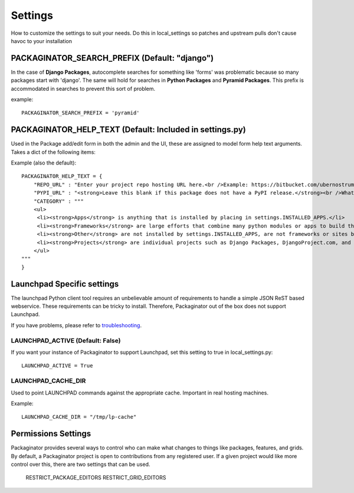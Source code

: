 ========
Settings
========

How to customize the settings to suit your needs. Do this in local_settings so patches and upstream pulls don't cause havoc to your installation

PACKAGINATOR_SEARCH_PREFIX (Default: "django")
==============================================

In the case of **Django Packages**, autocomplete searches for something like 'forms' was problematic because so many packages start with 'django'. The same will hold for searches in **Python Packages** and **Pyramid Packages**. This prefix is accommodated
in searches to prevent this sort of problem.

example::

    PACKAGINATOR_SEARCH_PREFIX = 'pyramid'

PACKAGINATOR_HELP_TEXT (Default: Included in settings.py)
=========================================================

Used in the Package add/edit form in both the admin and the UI, these are assigned to model form help text arguments. Takes a dict of the following items:

Example (also the default)::

    PACKAGINATOR_HELP_TEXT = {
        "REPO_URL" : "Enter your project repo hosting URL here.<br />Example: https://bitbucket.com/ubernostrum/django-registration",
        "PYPI_URL" : "<strong>Leave this blank if this package does not have a PyPI release.</strong><br />What PyPI uses to index your package. <br />Example: django-registration",
        "CATEGORY" : """
        <ul>
         <li><strong>Apps</strong> is anything that is installed by placing in settings.INSTALLED_APPS.</li>
         <li><strong>Frameworks</strong> are large efforts that combine many python modules or apps to build things like Pinax.</li>
         <li><strong>Other</strong> are not installed by settings.INSTALLED_APPS, are not frameworks or sites but still help Django in some way.</li>
         <li><strong>Projects</strong> are individual projects such as Django Packages, DjangoProject.com, and others.</li>
        </ul>
    """
    }

Launchpad Specific settings
===========================

The launchpad Python client tool requires an unbelievable amount of requirements to handle a simple JSON ReST based webservice. These requirements can be tricky to install. Therefore, Packaginator out of the box does not support Launchpad.

If you have problems, please refer to troubleshooting_.

LAUNCHPAD_ACTIVE (Default: False)
---------------------------------

If you want your instance of Packaginator to support Launchpad, set this setting to true in local_settings.py::

    LAUNCHPAD_ACTIVE = True

LAUNCHPAD_CACHE_DIR
-------------------

Used to point LAUNCHPAD commands against the appropriate cache. Important in real hosting machines.

Example::

    LAUNCHPAD_CACHE_DIR = "/tmp/lp-cache"

Permissions Settings
====================

Packaginator provides several ways to control who can make what changes to
things like packages, features, and grids. By default, a Packaginator project
is open to contributions from any registered user. If a given project would
like more control over this, there are two settings that can be used.

    RESTRICT_PACKAGE_EDITORS
    RESTRICT_GRID_EDITORS


.. _troubleshooting: troubleshooting.html    

